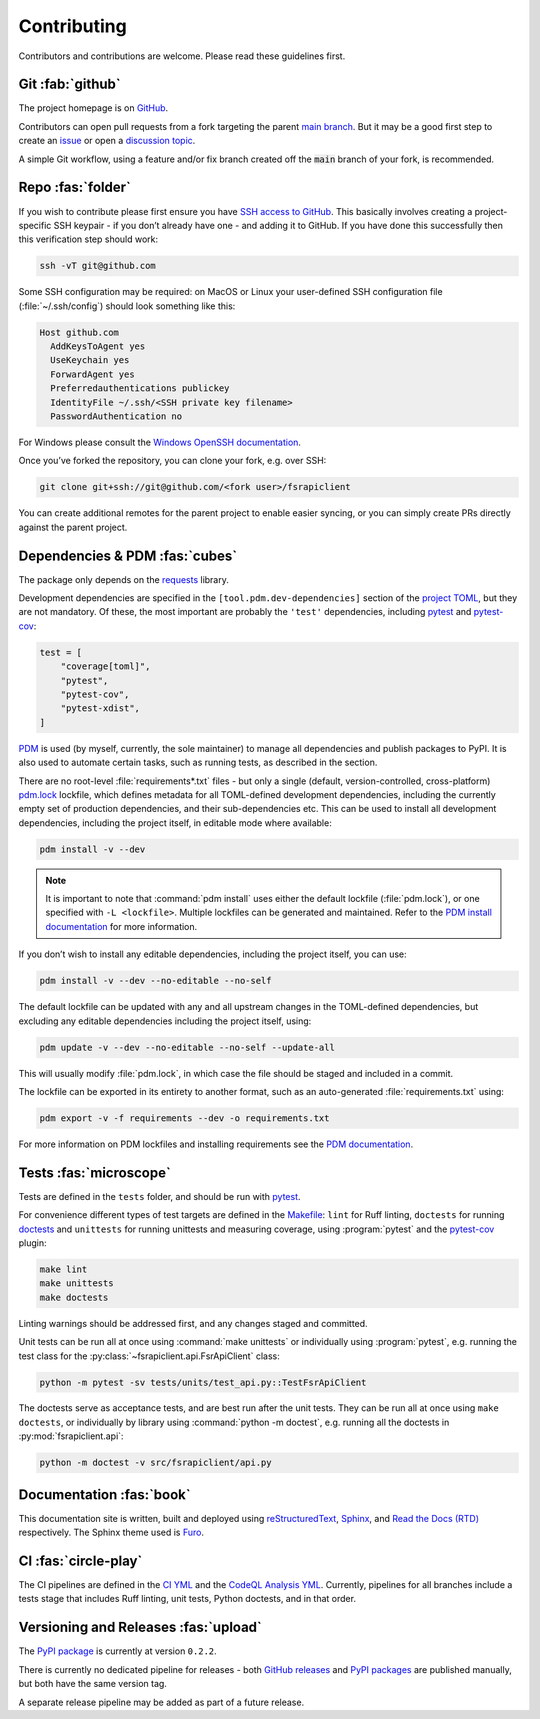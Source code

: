 .. meta::

   :google-site-verification: 3F2Jbz15v4TUv5j0vDJAA-mSyHmYIJq0okBoro3-WMY

============
Contributing
============

Contributors and contributions are welcome. Please read these guidelines first.

.. _contributing.git:

Git :fab:`github`
=================

The project homepage is on `GitHub <https://github.com/sr-murthy/fsrapiclient>`_.

Contributors can open pull requests from a fork targeting the parent `main branch <https://github.com/sr-murthy/fsrapiclient/tree/main>`_. But it may be a good first step to create an `issue <https://github.com/sr-murthy/fsrapiclient/issues>`_ or open
a `discussion topic <https://github.com/sr-murthy/fsrapiclient/discussions>`_.

A simple Git workflow, using a feature and/or fix branch created off the :code:`main` branch of your fork, is recommended.

.. _contributing.repo:

Repo :fas:`folder`
==================

If you wish to contribute please first ensure you have `SSH access to GitHub <https://docs.github.com/en/authentication/connecting-to-github-with-ssh>`_. This basically involves creating a project-specific SSH keypair - if you don’t already have one - and adding it to GitHub. If you have done this successfully then this verification step should work:

.. code:: shell

   ssh -vT git@github.com

Some SSH configuration may be required: on MacOS or Linux your user-defined SSH configuration file (:file:`~/.ssh/config`) should look something like this:

.. code:: shell

   Host github.com
     AddKeysToAgent yes
     UseKeychain yes
     ForwardAgent yes
     Preferredauthentications publickey
     IdentityFile ~/.ssh/<SSH private key filename>
     PasswordAuthentication no

For Windows please consult the `Windows OpenSSH documentation <https://learn.microsoft.com/en-us/windows-server/administration/openssh/openssh_server_configuration>`_.

Once you’ve forked the repository, you can clone your fork, e.g. over SSH:

.. code:: python

   git clone git+ssh://git@github.com/<fork user>/fsrapiclient

You can create additional remotes for the parent project to enable easier syncing, or you can simply create PRs directly against the parent project.

.. _contributing.dependencies-and-pdm:

Dependencies & PDM :fas:`cubes`
===============================

The package only depends on the `requests <https://requests.readthedocs.io/en/latest/>`_ library.

Development dependencies are specified in the ``[tool.pdm.dev-dependencies]`` section of the `project TOML <https://github.com/sr-murthy/fsrapiclient/blob/main/pyproject.toml>`_, but they are not mandatory. Of these, the most important are probably
the ``'test'`` dependencies, including `pytest <https://docs.pytest.org/en/8.0.x/>`_ and `pytest-cov <https://pytest-cov.readthedocs.io/>`_:

.. code:: toml

   test = [
       "coverage[toml]",
       "pytest",
       "pytest-cov",
       "pytest-xdist",
   ]

`PDM <https://pdm-project.org/latest>`_ is used (by myself, currently, the sole maintainer) to manage all dependencies and publish packages to PyPI. It is also used to automate certain tasks, such as running tests, as described in the section.

There are no root-level :file:`requirements*.txt` files - but only a single (default, version-controlled, cross-platform)
`pdm.lock <https://github.com/sr-murthy/fsrapiclient/blob/main/pdm.lock>`_ lockfile, which defines metadata for all TOML-defined development dependencies, including the currently empty set of production dependencies, and their sub-dependencies etc. This can be used to install all development dependencies, including the project itself, in editable mode where available:

.. code:: shell

   pdm install -v --dev

.. note::

   It is important to note that :command:`pdm install` uses either the default lockfile (:file:`pdm.lock`), or one specified with
   ``-L <lockfile>``. Multiple lockfiles can be generated and maintained. Refer to the `PDM install documentation <https://pdm-project.org/latest/reference/cli/#install>`_ for more information.

If you don’t wish to install any editable dependencies, including the project itself, you can use:

.. code:: shell

   pdm install -v --dev --no-editable --no-self

The default lockfile can be updated with any and all upstream changes in the TOML-defined dependencies, but excluding any editable dependencies including the project itself, using:

.. code:: shell

   pdm update -v --dev --no-editable --no-self --update-all

This will usually modify :file:`pdm.lock`, in which case the file should be staged and included in a commit.

The lockfile can be exported in its entirety to another format, such as an auto-generated :file:`requirements.txt` using:

.. code:: shell

   pdm export -v -f requirements --dev -o requirements.txt

For more information on PDM lockfiles and installing requirements see the `PDM documentation <https://pdm-project.org/latest/>`_.

.. _contributing.tests:

Tests :fas:`microscope`
=======================

Tests are defined in the ``tests`` folder, and should be run with `pytest <https://pytest-cov.readthedocs.io/en/latest/>`_.

For convenience different types of test targets are defined in the `Makefile <https://github.com/sr-murthy/fsrapiclient/blob/main/Makefile>`_: ``lint`` for Ruff linting, ``doctests`` for running `doctests <https://docs.python.org/3/library/doctest.html>`_ and
``unittests`` for running unittests and measuring coverage, using :program:`pytest` and the `pytest-cov <https://pytest-cov.readthedocs.io/en/latest/>`_ plugin:

.. code:: shell

   make lint
   make unittests
   make doctests

Linting warnings should be addressed first, and any changes staged and committed.

Unit tests can be run all at once using :command:`make unittests` or individually using :program:`pytest`, e.g. running the test class for the :py:class:`~fsrapiclient.api.FsrApiClient` class:

.. code:: shell

   python -m pytest -sv tests/units/test_api.py::TestFsrApiClient

The doctests serve as acceptance tests, and are best run after the unit tests. They can be run all at once using ``make doctests``, or individually by library using :command:`python -m doctest`, e.g. running all the doctests in :py:mod:`fsrapiclient.api`:

.. code:: shell

   python -m doctest -v src/fsrapiclient/api.py

.. _contributing.documentation:

Documentation :fas:`book`
=========================

This documentation site is written, built and deployed using `reStructuredText <https://docutils.sourceforge.io/rst.html>`_, `Sphinx <https://www.sphinx-doc.org/en/master/>`_, and `Read the Docs (RTD) <https://readthedocs.org/>`_ respectively. The Sphinx theme used is `Furo <https://github.com/pradyunsg/furo>`_.

.. _contributing.ci:

CI :fas:`circle-play`
=====================

The CI pipelines are defined in the `CI YML <https://github.com/sr-murthy/fsrapiclient/blob/main/.github/workflows/ci.yml>`_
and the `CodeQL Analysis YML <https://github.com/sr-murthy/fsrapiclient/blob/main/.github/workflows/codeql-analysis.yml>`_. Currently, pipelines for all branches include a tests stage that includes Ruff linting, unit tests, Python doctests, and in that order.

.. _contributing.versioning-and-releases:

Versioning and Releases :fas:`upload`
=====================================

The `PyPI package <https://pypi.org/project/fsrapiclient/>`_ is currently at version ``0.2.2``.

There is currently no dedicated pipeline for releases - both `GitHub releases <https://github.com/sr-murthy/fsrapiclient/releases>`_ and `PyPI packages <https://pypi.org/project/fsrapiclient>`_ are published manually, but both have the same version tag.

A separate release pipeline may be added as part of a future release.

